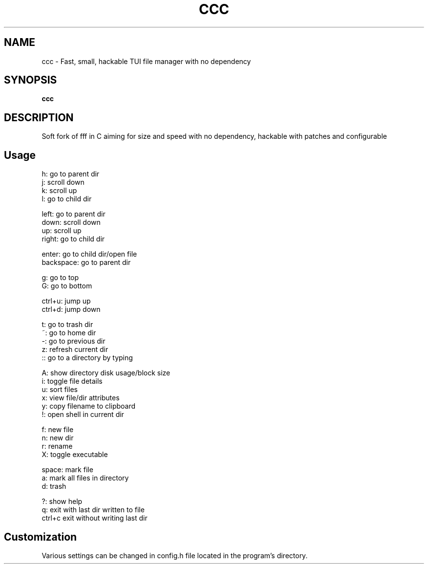 .
.TH CCC "1" "March 2024" "ccc" "User Commands"
.SH NAME
ccc \- Fast, small, hackable TUI file manager with no dependency
.SH SYNOPSIS
.B ccc
.SH DESCRIPTION
Soft fork of fff in C aiming for size and speed with no dependency, hackable with patches and configurable
.PP
.SH "Usage"
.
.nf

h: go to parent dir
j: scroll down
k: scroll up
l: go to child dir

left:  go to parent dir
down:  scroll down
up:    scroll up
right: go to child dir

enter: go to child dir/open file
backspace: go to parent dir

g: go to top
G: go to bottom

ctrl+u: jump up
ctrl+d: jump down

t: go to trash dir
~: go to home dir
-: go to previous dir
z: refresh current dir
:: go to a directory by typing

.: toggle hidden files
A: show directory disk usage/block size
i: toggle file details
u: sort files
x: view file/dir attributes
y: copy filename to clipboard
!: open shell in current dir

f: new file
n: new dir
r: rename
X: toggle executable

space: mark file
a: mark all files in directory
d: trash

?: show help
q: exit with last dir written to file
ctrl+c exit without writing last dir

.
.fi
.
.SH "Customization"
.
.nf

Various settings can be changed in config.h file located in the program's directory.
.
.fi
